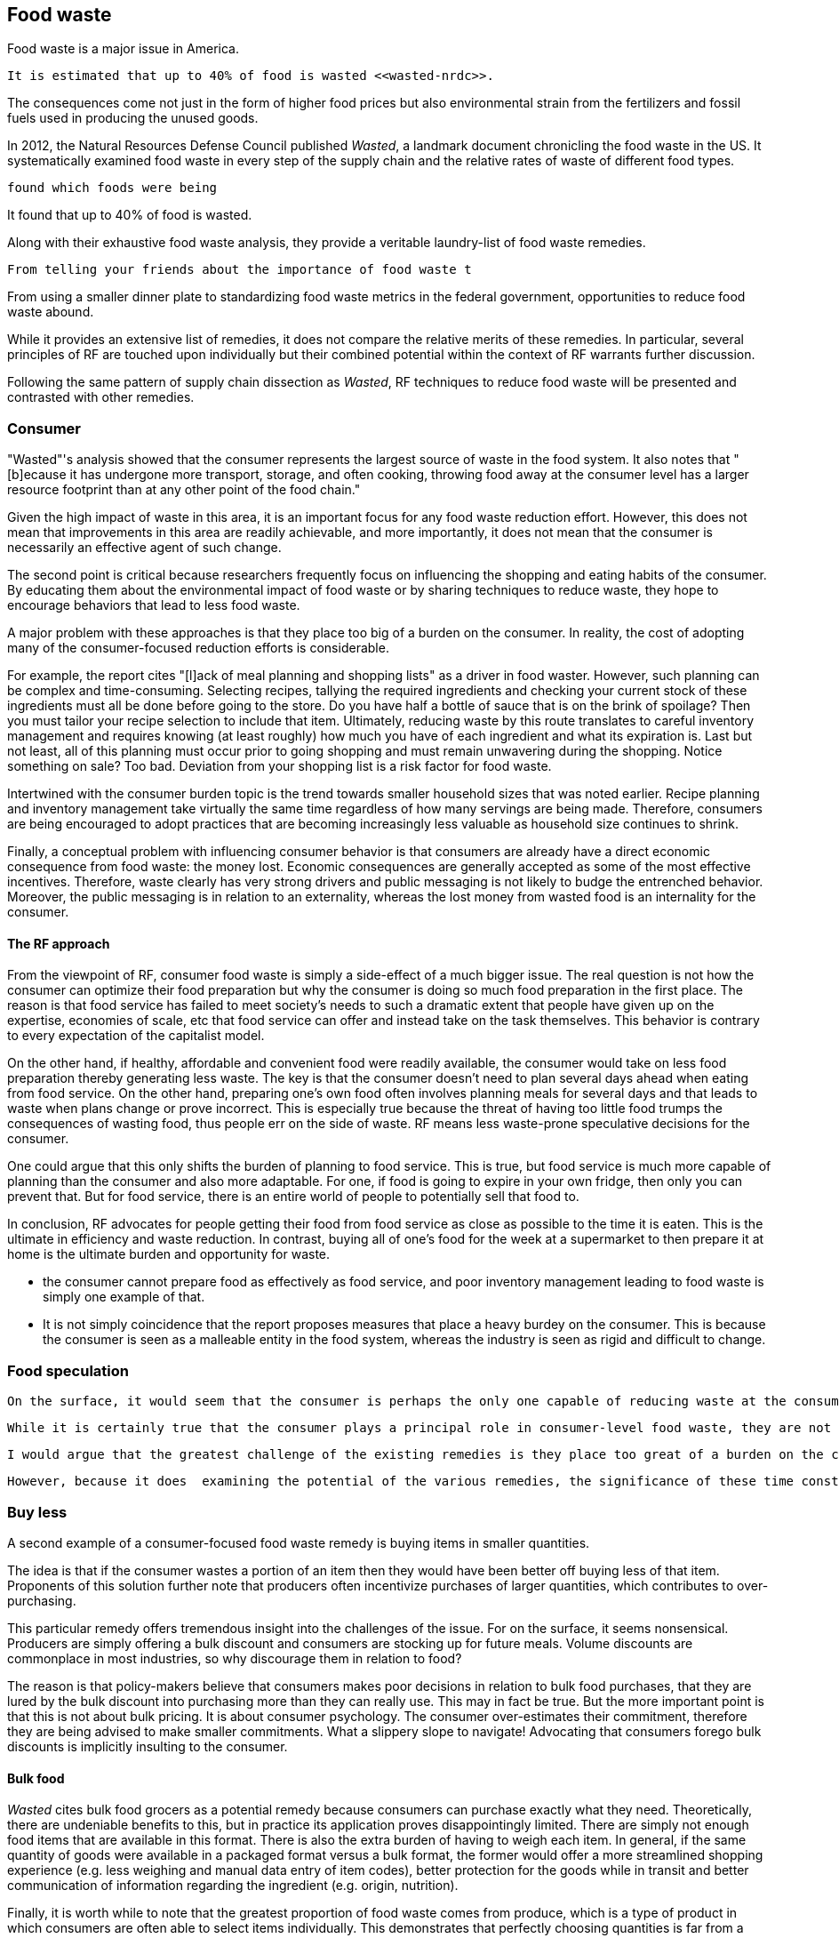 == Food waste 

Food waste is a major issue in America.

 It is estimated that up to 40% of food is wasted <<wasted-nrdc>>.

The consequences come not just in the form of higher food prices but also environmental strain from the fertilizers and fossil fuels used in producing the unused goods.

In 2012, the Natural Resources Defense Council published __Wasted__, a landmark document chronicling the food waste in the US. It systematically examined food waste in every step of the supply chain and the relative rates of waste of different food types. 

 found which foods were being

It found that up to 40% of food is wasted. 

Along with their exhaustive food waste analysis, they provide a veritable laundry-list of food waste remedies.

 From telling your friends about the importance of food waste t

From using a smaller dinner plate to standardizing food waste metrics in the federal government, opportunities to reduce food waste abound.

While it provides an extensive list of remedies, it does not compare the relative merits of these remedies. In particular, several principles of RF are touched upon individually but their combined potential within the context of RF warrants further discussion.

Following the same pattern of supply chain dissection as __Wasted__, RF techniques to reduce food waste will be presented and contrasted with other remedies.

=== Consumer

"Wasted"'s analysis showed that the consumer represents the largest source of waste in the food system. It also notes that "[b]ecause it has undergone more transport, storage, and often cooking, throwing food away at the consumer level has a larger resource footprint than at any other point of the food chain."

Given the high impact of waste in this area, it is an important focus for any food waste reduction effort.  However, this does not mean that improvements in this area are readily achievable, and more importantly, it does not mean that the consumer is necessarily an effective agent of such change.

The second point is critical because researchers frequently focus on influencing the shopping and eating habits of the consumer. By educating them about the environmental impact of food waste or by sharing techniques to reduce waste, they hope to encourage behaviors that lead to less food waste.

A major problem with these approaches is that they place too big of a burden on the consumer. 
 In reality, the cost of adopting many of the consumer-focused reduction efforts is considerable. 

For example, the report cites "[l]ack of meal planning and shopping lists" as a driver in food waster. However, such planning can be complex and time-consuming.  Selecting recipes, tallying the required ingredients and checking your current stock of these ingredients must all be done before going to the store.  Do you have half a bottle of sauce that is on the brink of spoilage? Then you must tailor your recipe selection to include that item.  Ultimately, reducing waste by this route translates to careful inventory management and requires knowing (at least roughly) how much you have of each ingredient and what its expiration is.  Last but not least, all of this planning must occur prior to going shopping and must remain unwavering during the shopping.  Notice something on sale?  Too bad.  Deviation from your shopping list is a risk factor for food waste.

Intertwined with the consumer burden topic is the trend towards smaller household sizes that was noted earlier.  Recipe planning and inventory management take virtually the same time regardless of how many servings are being made.  Therefore, consumers are being encouraged to adopt practices that are becoming increasingly less valuable as household size continues to shrink.

Finally, a conceptual problem with influencing consumer behavior is that consumers are already have a direct economic consequence from food waste: the money lost. Economic consequences are generally accepted as some of the most effective incentives. Therefore, waste clearly has very strong drivers and public messaging is not likely to budge the entrenched behavior. Moreover, the public messaging is in relation to an externality, whereas the lost money from wasted food is an internality for the consumer.

==== The RF approach

From the viewpoint of RF, consumer food waste is simply a side-effect of a much bigger issue. The real question is not how the consumer can optimize their food preparation but why the consumer is doing so much food preparation in the first place.  The reason is that food service has failed to meet society's needs to such a dramatic extent that people have given up on the expertise, economies of scale, etc that food service can offer and instead take on the task themselves. This behavior is contrary to every expectation of the capitalist model.

On the other hand, if healthy, affordable and convenient food were readily available, the consumer would take on less food preparation thereby generating less waste.  The key is that the consumer doesn't need to plan several days ahead when eating from food service.  On the other hand, preparing one's own food often involves planning meals for several days and that leads to waste when plans change or prove incorrect.  This is especially true because the threat of having too little food trumps the consequences of wasting food, thus people err on the side of waste.  RF means less waste-prone speculative decisions for the consumer.

One could argue that this only shifts the burden of planning to food service.  This is true, but food service is much more capable of planning than the consumer and also more adaptable.  For one, if food is going to expire in your own fridge, then only you can prevent that. But for food service, there is an entire world of people to potentially sell that food to.

In conclusion, RF advocates for people getting their food from food service as close as possible to the time it is eaten. This is the ultimate in efficiency and waste reduction.  In contrast, buying all of one's food for the week at a supermarket to then prepare it at home is the ultimate burden and opportunity for waste. 

- the consumer cannot prepare food as effectively as food service, and poor inventory management leading to food waste is simply one example of that.

- It is not simply coincidence that the report proposes measures that place a heavy burdey on the consumer.  This is because the consumer is seen as a malleable entity in the food system, whereas the industry is seen as rigid and difficult to change.

=== Food speculation

 On the surface, it would seem that the consumer is perhaps the only one capable of reducing waste at the consumer level. After all, if it the same consumer that throws away the food that they purchased only days earlier, then who else is to intervene.

 While it is certainly true that the consumer plays a principal role in consumer-level food waste, they are not the only party capable of influencing it.  In particular, RF has great potential to reduce waste.  However, before discussing the potential of RF, the potential of the existing remedies must be discussed.

 I would argue that the greatest challenge of the existing remedies is they place too great of a burden on the consumer. This point is noted in Wasted where they note that "time constraints and inconvenience can exacerbate the problem."  

 However, because it does  examining the potential of the various remedies, the significance of these time constraints may not be apparent.

=== Buy less

A second example of a consumer-focused food waste remedy is buying items in smaller quantities. 

The idea is that if the consumer wastes a portion of an item then they would have been better off buying less of that item. Proponents of this solution further note that producers often incentivize purchases of larger quantities, which contributes to over-purchasing.  

This particular remedy offers tremendous insight into the challenges of the issue.  For on the surface, it seems nonsensical. Producers are simply offering a bulk discount and consumers are stocking up for future meals. Volume discounts are commonplace in most industries, so why discourage them in relation to food?

The reason is that policy-makers believe that consumers makes poor decisions in relation to bulk food purchases, that they are lured by the bulk discount into purchasing more than they can really use.  This may in fact be true. But the more important point is that this is not about bulk pricing.  It is about consumer psychology. The consumer over-estimates their commitment, therefore they are being advised to make smaller commitments.  What a slippery slope to navigate! Advocating that consumers forego bulk discounts is implicitly insulting to the consumer.

==== Bulk food

__Wasted__ cites bulk food grocers as a potential remedy because consumers can purchase exactly what they need.  Theoretically, there are undeniable benefits to this, but in practice its application proves disappointingly limited.  There are simply not enough food items that are available in this format.  There is also the extra burden of having to weigh each item.  In general, if the same quantity of goods were available in a packaged format versus a bulk format, the former would offer a more streamlined shopping experience (e.g. less weighing and manual data entry of item codes), better protection for the goods while in transit and better communication of information regarding the ingredient (e.g. origin, nutrition).

Finally, it is worth while to note that the greatest proportion of food waste comes from produce, which is a type of product in which consumers are often able to select items individually.  This demonstrates that perfectly choosing quantities is far from a silver-bullet in terms of waste reduction.

 The logic behind this remedy is appealing but ultimately proves too reductive. 

Even the framing of the matter with the term "inconvenience" seems to minimize the true cost of what is being asked of the consumer. 



Within this list of potential remedies, several RF principles are touched upon.

 provides a near-exhaustive examination of where food is wasted, the consequences of that waste and the remedies that are available.

The consumer wastes much more than retail. Does that indicate there is a lot of room for improvement there? Maybe not. Means the consumer is overwhelmed.

RF could create food scraps that are not heavily processed, containing preservatives, etc.  More useful in a circular economy.

Farming is too speculative. Crop prices change, etc.  A CSA model removes a great deal of the speculation.  Also, food service serves as a direct conduit of consumer preference. The intermediaries buy speculatively based on price.  Food service buys to use it directly. Better gauge of usage than commodities markets.

=== Consumer bias

A great benefit of seeking food waste reductions via food service is that the consumer does not reliably estimate their food waste.  They have no systematic way of tracking the multitude of items in their kitchen.

